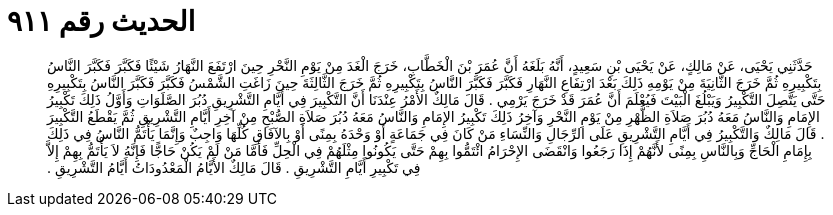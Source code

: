 
= الحديث رقم ٩١١

[quote.hadith]
حَدَّثَنِي يَحْيَى، عَنْ مَالِكٍ، عَنْ يَحْيَى بْنِ سَعِيدٍ، أَنَّهُ بَلَغَهُ أَنَّ عُمَرَ بْنَ الْخَطَّابِ، خَرَجَ الْغَدَ مِنْ يَوْمِ النَّحْرِ حِينَ ارْتَفَعَ النَّهَارُ شَيْئًا فَكَبَّرَ فَكَبَّرَ النَّاسُ بِتَكْبِيرِهِ ثُمَّ خَرَجَ الثَّانِيَةَ مِنْ يَوْمِهِ ذَلِكَ بَعْدَ ارْتِفَاعِ النَّهَارِ فَكَبَّرَ فَكَبَّرَ النَّاسُ بِتَكْبِيرِهِ ثُمَّ خَرَجَ الثَّالِثَةَ حِينَ زَاغَتِ الشَّمْسُ فَكَبَّرَ فَكَبَّرَ النَّاسُ بِتَكْبِيرِهِ حَتَّى يَتَّصِلَ التَّكْبِيرُ وَيَبْلُغَ الْبَيْتَ فَيُعْلَمَ أَنَّ عُمَرَ قَدْ خَرَجَ يَرْمِي ‏.‏ قَالَ مَالِكٌ الأَمْرُ عِنْدَنَا أَنَّ التَّكْبِيرَ فِي أَيَّامِ التَّشْرِيقِ دُبُرَ الصَّلَوَاتِ وَأَوَّلُ ذَلِكَ تَكْبِيرُ الإِمَامِ وَالنَّاسُ مَعَهُ دُبُرَ صَلاَةِ الظُّهْرِ مِنْ يَوْمِ النَّحْرِ وَآخِرُ ذَلِكَ تَكْبِيرُ الإِمَامِ وَالنَّاسُ مَعَهُ دُبُرَ صَلاَةِ الصُّبْحِ مِنْ آخِرِ أَيَّامِ التَّشْرِيقِ ثُمَّ يَقْطَعُ التَّكْبِيرَ ‏.‏ قَالَ مَالِكٌ وَالتَّكْبِيرُ فِي أَيَّامِ التَّشْرِيقِ عَلَى الرِّجَالِ وَالنِّسَاءِ مَنْ كَانَ فِي جَمَاعَةٍ أَوْ وَحْدَهُ بِمِنًى أَوْ بِالآفَاقِ كُلِّهَا وَاجِبٌ وَإِنَّمَا يَأْتَمُّ النَّاسُ فِي ذَلِكَ بِإِمَامِ الْحَاجِّ وَبِالنَّاسِ بِمِنًى لأَنَّهُمْ إِذَا رَجَعُوا وَانْقَضَى الإِحْرَامُ ائْتَمُّوا بِهِمْ حَتَّى يَكُونُوا مِثْلَهُمْ فِي الْحِلِّ فَأَمَّا مَنْ لَمْ يَكُنْ حَاجًّا فَإِنَّهُ لاَ يَأْتَمُّ بِهِمْ إِلاَّ فِي تَكْبِيرِ أَيَّامِ التَّشْرِيقِ ‏.‏ قَالَ مَالِكٌ الأَيَّامُ الْمَعْدُودَاتُ أَيَّامُ التَّشْرِيقِ ‏.‏